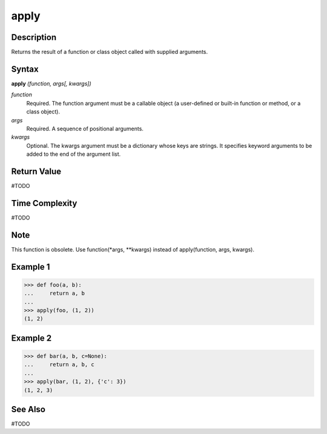 =====
apply
=====

Description
===========
Returns the result of a function or class object called with supplied arguments.

Syntax
======
**apply** *(function, args[, kwargs])*

*function*
	Required. The function argument must be a callable object (a user-defined or built-in function or method, or a class object).
*args*
	Required. A sequence of positional arguments.
*kwargs*
	Optional. The kwargs argument must be a dictionary whose keys are strings. It specifies keyword arguments to be added to the end of the argument list.

Return Value
============
#TODO

Time Complexity
============
#TODO

Note
====
This function is obsolete. Use function(*args, **kwargs) instead of apply(function, args, kwargs).

Example 1
=========
>>> def foo(a, b):
...     return a, b
...
>>> apply(foo, (1, 2))
(1, 2)

Example 2
=========
>>> def bar(a, b, c=None):
...     return a, b, c
...
>>> apply(bar, (1, 2), {'c': 3})
(1, 2, 3)

See Also
========
#TODO